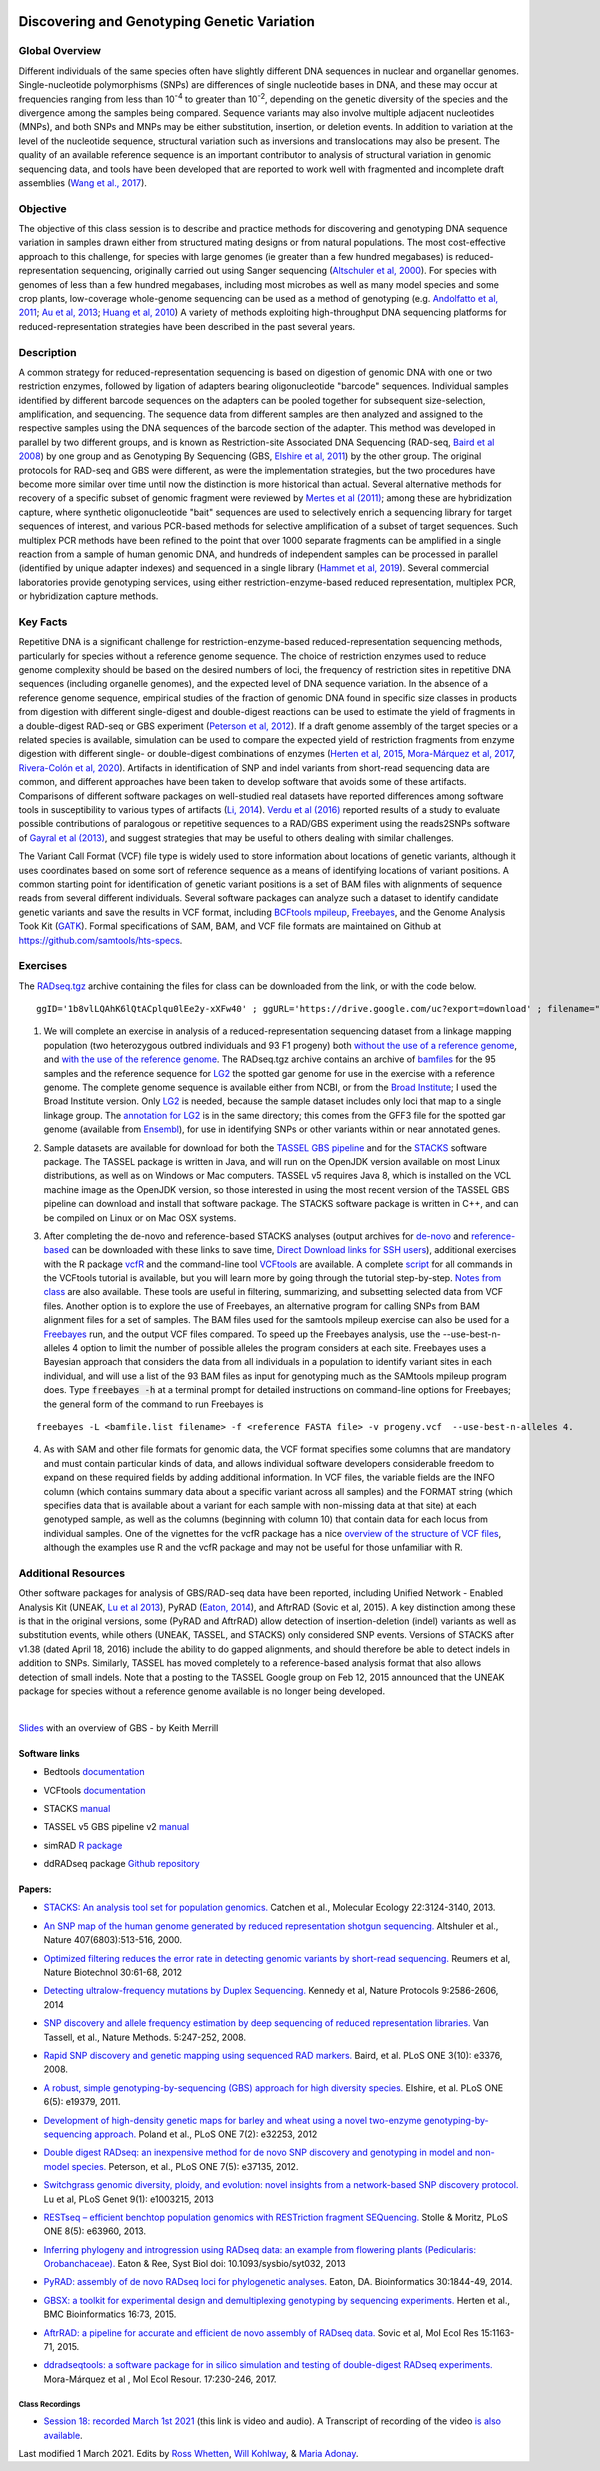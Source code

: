 .. image:: /Images/NC_State.gif
   :target: http://www.ncsu.edu


.. role:: bash(code)
   :language: bash


Discovering and Genotyping Genetic Variation
============================================



Global Overview
***************

Different individuals of the same species often have slightly different DNA sequences in nuclear and organellar genomes. Single-nucleotide polymorphisms (SNPs) are differences of single nucleotide bases in DNA, and these may occur at frequencies ranging from less than 10\ :superscript:`-4` to greater than 10\ :superscript:`-2`, depending on the genetic diversity of the species and the divergence among the samples being compared. Sequence variants may also involve multiple adjacent nucleotides (MNPs), and both SNPs and MNPs may be either substitution, insertion, or deletion events. In addition to variation at the level of the nucleotide sequence, structural variation such as inversions and translocations may also be present. The quality of an available reference sequence is an important contributor to analysis of structural variation in genomic sequencing data, and tools have been developed that are reported to work well with fragmented and incomplete draft assemblies (`Wang et al., 2017 <https://academic.oup.com/gigascience/article/6/12/1/4689116>`_).

Objective
*********

The objective of this class session is to describe and practice methods for discovering and genotyping DNA sequence variation in samples drawn either from structured mating designs or from natural populations. The most cost-effective approach to this challenge, for species with large genomes (ie greater than a few hundred megabases) is reduced-representation sequencing, originally carried out using Sanger sequencing (`Altschuler et al, 2000 <http://www.nature.com/nature/journal/v407/n6803/full/407513a0.html>`_). For species with genomes of less than a few hundred megabases, including most microbes as well as many model species and some crop plants, low-coverage whole-genome sequencing can be used as a method of genotyping (e.g. `Andolfatto et al, 2011 <http://genome.cshlp.org/content/21/4/610.full>`_; `Au et al, 2013 <http://www.ncbi.nlm.nih.gov/pmc/articles/PMC3750829/>`_; `Huang et al, 2010 <http://www.nature.com/ng/journal/v42/n11/full/ng.695.html>`_) A variety of methods exploiting high-throughput DNA sequencing platforms for reduced-representation strategies have been described in the past several years.



Description
***********

A common strategy for reduced-representation sequencing is based on digestion of genomic DNA with one or two restriction enzymes, followed by ligation of adapters bearing oligonucleotide "barcode" sequences. Individual samples identified by different barcode sequences on the adapters can be pooled together for subsequent size-selection, amplification, and sequencing. The sequence data from different samples are then analyzed and assigned to the respective samples using the DNA sequences of the barcode section of the adapter. This method was developed in parallel by two different groups, and is known as Restriction-site Associated DNA Sequencing (RAD-seq, `Baird et al 2008 <http://www.plosone.org/article/info%3Adoi%2F10.1371%2Fjournal.pone.0003376>`_) by one group and as Genotyping By Sequencing (GBS, `Elshire et al, 2011 <http://www.plosone.org/article/info%3Adoi%2F10.1371%2Fjournal.pone.0019379>`_) by the other group. The original protocols for RAD-seq and GBS were different, as were the implementation strategies, but the two procedures have become more similar over time until now the distinction is more historical than actual. Several alternative methods for recovery of a specific subset of genomic fragment were reviewed by `Mertes et al (2011) <http://bfg.oxfordjournals.org/content/10/6/374.full>`_; among these are hybridization capture, where synthetic oligonucleotide "bait" sequences are used to selectively enrich a sequencing library for target sequences of interest, and various PCR-based methods for selective amplification of a subset of target sequences. Such multiplex PCR methods have been refined to the point that over 1000 separate fragments can be amplified in a single reaction from a sample of human genomic DNA, and hundreds of independent samples can be processed in parallel (identified by unique adapter indexes) and sequenced in a single library (`Hammet et al, 2019 <https://doi.org/10.2144/btn-2019-0026>`_). Several commercial laboratories provide genotyping services, using either restriction-enzyme-based reduced representation, multiplex PCR, or hybridization capture methods.




Key Facts
*********

Repetitive DNA is a significant challenge for restriction-enzyme-based reduced-representation sequencing methods, particularly for species without a reference genome sequence. The choice of restriction enzymes used to reduce genome complexity should be based on the desired numbers of loci, the frequency of restriction sites in repetitive DNA sequences (including organelle genomes), and the expected level of DNA sequence variation. In the absence of a reference genome sequence, empirical studies of the fraction of genomic DNA found in specific size classes in products from digestion with different single-digest and double-digest reactions can be used to estimate the yield of fragments in a double-digest RAD-seq or GBS experiment (`Peterson et al, 2012 <http://www.plosone.org/article/info%3Adoi%2F10.1371%2Fjournal.pone.0037135>`_). If a draft genome assembly of the target species or a related species is available, simulation can be used to compare the expected yield of restriction fragments from enzyme digestion with different single- or double-digest combinations of enzymes (`Herten et al, 2015 <http://bmcbioinformatics.biomedcentral.com/articles/10.1186/s12859-015-0514-3>`_, `Mora-Márquez et al, 2017 <https://www.ncbi.nlm.nih.gov/pubmed/27288885>`_, `Rivera-Colón et al, 2020 <https://onlinelibrary.wiley.com/doi/10.1111/1755-0998.13163>`_). Artifacts in identification of SNP and indel variants from short-read sequencing data are common, and different approaches have been taken to develop software that avoids some of these artifacts. Comparisons of different software packages on well-studied real datasets have reported differences among software tools in susceptibility to various types of artifacts (`Li, 2014 <https://www.ncbi.nlm.nih.gov/pmc/articles/PMC4271055/>`_). `Verdu et al (2016) <http://onlinelibrary.wiley.com/doi/10.1002/ece3.2466/full>`_ reported results of a study to evaluate possible contributions of paralogous or repetitive sequences to a RAD/GBS experiment using the reads2SNPs software of `Gayral et al (2013) <https://doi.org/10.1371/journal.pgen.1003457>`_, and suggest strategies that may be useful to others dealing with similar challenges.

The Variant Call Format (VCF) file type is widely used to store information about locations of genetic variants, although it uses coordinates based on some sort of reference sequence as a means of identifying locations of variant positions. A common starting point for identification of genetic variant positions is a set of BAM files with alignments of sequence reads from several different individuals. Several software packages can analyze such a dataset to identify candidate genetic variants and save the results in VCF format, including `BCFtools mpileup <http://www.htslib.org/workflow/>`_, `Freebayes <https://github.com/ekg/freebayes>`_, and the Genome Analysis Took Kit (`GATK <https://www.broadinstitute.org/gatk/index.php>`_). Formal specifications of SAM, BAM, and VCF file formats are maintained on Github at `https://github.com/samtools/hts-specs <https://github.com/samtools/hts-specs>`_. 



Exercises
*********

The `RADseq.tgz <https://drive.google.com/open?id=1b8vlLQAhK6lQtACplqu0lEe2y-xXFw40>`_ archive containing the files for class can be downloaded from the link, or with the code below. ::

	ggID='1b8vlLQAhK6lQtACplqu0lEe2y-xXFw40' ; ggURL='https://drive.google.com/uc?export=download' ; filename="$(curl --insecure -sc /tmp/gcookie "${ggURL}&id=${ggID}" | grep -o '="uc-name.*</span>' | sed 's/.*">//;s/<.a> .*//')" getcode="$(awk '/_warning_/ {print $NF}' /tmp/gcookie)" ; curl --insecure -LOJb /tmp/gcookie "${ggURL}&confirm=${getcode}&id=${ggID}" 


1.	We will complete an exercise in analysis of a reduced-representation sequencing dataset from a linkage mapping population (two heterozygous outbred individuals and 93 F1 progeny) both `without the use of a reference genome <https://drive.google.com/open?id=1yQPYzqegIJAB8IcQ8LyyycDjKUrlOUdA>`_, and `with the use of the reference genome <https://drive.google.com/open?id=1wxJEQ89Vi6SsZFLDt0RKfOiSCNvCnbHE>`_. The RADseq.tgz archive contains an archive of `bamfiles <https://drive.google.com/open?id=1Kku1sschgluviX-xiX8nC_qyLKoCSkB8>`_ for the 95 samples and the reference sequence for `LG2 <https://drive.google.com/open?id=1tuz5QihPMiOTM_Trdux4gpvRVjAj58tE>`_ the spotted gar genome for use in the exercise with a reference genome. The complete genome sequence is available either from NCBI, or from the `Broad Institute <ftp://ftp.broadinstitute.org/pub/assemblies/fish/spottedGar/LepOcu1/L_oculatus_v1.assembly.fasta>`_; I used the Broad Institute version. Only `LG2 <https://drive.google.com/open?id=1tuz5QihPMiOTM_Trdux4gpvRVjAj58tE>`_ is needed, because the sample dataset includes only loci that map to a single linkage group. The `annotation for LG2 <https://drive.google.com/open?id=1XL0_tgdBe5ZqkwflT0N2XKipEoHvIsW9>`_ is in the same directory; this comes from the GFF3 file for the spotted gar genome (available from `Ensembl <http://useast.ensembl.org/Lepisosteus_oculatus/Info/WhatsNew?db=core>`_), for use in identifying SNPs or other variants within or near annotated genes.

\

2.	Sample datasets are available for download for both the `TASSEL GBS pipeline <http://www.maizegenetics.net/tassel>`_ and for the `STACKS <http://catchenlab.life.illinois.edu/stacks/>`_ software package. The TASSEL package is written in Java, and will run on the OpenJDK version available on most Linux distributions, as well as on Windows or Mac computers. TASSEL v5 requires Java 8, which is installed on the VCL machine image as the OpenJDK version, so those interested in using the most recent version of the TASSEL GBS pipeline can download and install that software package. The STACKS software package is written in C++, and can be compiled on Linux or on Mac OSX systems. 

\

3.	After completing the de-novo and reference-based STACKS analyses (output archives for `de-novo <https://drive.google.com/open?id=1gx7LKCgVmKlC-xHzQPO8tqoWEy-hj0EZ>`_ and `reference-based <https://drive.google.com/open?id=1p05O_QFMhh24mouMX-hwM5RVrywaCpdT>`_ can be downloaded with these links to save time, `Direct Download links for SSH users <https://drive.google.com/open?id=174gyZYGNSJDW1HixHsiQGv6Dqspu3xN8>`_), additional exercises with the R package `vcfR <https://drive.google.com/open?id=1vKk4mMUUzvzCxxAkDUI9JDAgVO0XXelc>`_ and the command-line tool `VCFtools <https://drive.google.com/open?id=1Az0rrbRvapgg8-TCLVibJy6ACFA4gdHm>`_ are available. A complete `script <https://drive.google.com/open?id=1qqsoR8hDsunahvN214B6N-ycsijvCm4W>`_ for all commands in the VCFtools tutorial is available, but you will learn more by going through the tutorial step-by-step. `Notes from class <https://drive.google.com/open?id=1qFLDRKXdaaq0-PpzSUgq9AA_ZqzzWeSg>`_ are also available. These tools are useful in filtering, summarizing, and subsetting selected data from VCF files.  Another option is to explore the use of Freebayes, an alternative program for calling SNPs from BAM alignment files for a set of samples. The BAM files used for the samtools mpileup exercise can also be used for a `Freebayes <http://clavius.bc.edu/~erik/CSHL-advanced-sequencing/freebayes-tutorial.html>`_ run, and the output VCF files compared. To speed up the Freebayes analysis, use the --use-best-n-alleles 4 option to limit the number of possible alleles the program considers at each site. Freebayes uses a Bayesian approach that considers the data from all individuals in a population to identify variant sites in each individual, and will use a list of the 93 BAM files as input for genotyping much as the SAMtools mpileup program does. Type :code:`freebayes -h` at a terminal prompt for detailed instructions on command-line options for Freebayes; the general form of the command to run Freebayes is

::

	freebayes -L <bamfile.list filename> -f <reference FASTA file> -v progeny.vcf  --use-best-n-alleles 4.



\


4.	As with SAM and other file formats for genomic data, the VCF format specifies some columns that are mandatory and must contain particular kinds of data, and allows individual software developers considerable freedom to expand on these required fields by adding additional information. In VCF files, the variable fields are the INFO column (which contains summary data about a specific variant across all samples) and the FORMAT string (which specifies data that is available about a variant for each sample with non-missing data at that site)  at each genotyped sample, as well as the columns (beginning with column 10) that contain data for each locus from individual samples. One of the vignettes for the vcfR package has a nice `overview of the structure of VCF files <https://cran.r-project.org/web/packages/vcfR/vignettes/vcf_data.html>`_, although the examples use R and the vcfR package and may not be useful for those unfamiliar with R.


Additional Resources
********************

Other software packages for analysis of GBS/RAD-seq data have been reported, including Unified Network - Enabled Analysis Kit (UNEAK, `Lu et al 2013 <http://journals.plos.org/plosgenetics/article?id=10.1371/journal.pgen.1003215>`_), PyRAD (`Eaton, 2014 <http://bioinformatics.oxfordjournals.org/content/30/13/1844.long>`_), and AftrRAD (Sovic et al, 2015). A key distinction among these is that in the original versions, some (PyRAD and AftrRAD) allow detection of insertion-deletion (indel) variants as well as substitution events, while others (UNEAK, TASSEL, and STACKS) only considered SNP events. Versions of STACKS  after v1.38 (dated April 18, 2016) include the ability to do gapped alignments, and should therefore be able to detect indels in addition to SNPs. Similarly, TASSEL has moved completely to a reference-based analysis format that also allows detection of small indels. Note that a posting to the TASSEL Google group on Feb 12, 2015 announced that the UNEAK package for species without a reference genome available is no longer being developed.


.. image:: /Images/UNEAKnotSupported.png


|

`Slides <https://drive.google.com/open?id=1br-V0sotJK_-hL7kbXAjurt0hVwmx-oD>`_ with an overview of GBS - by Keith Merrill

Software links
______________

+	Bedtools `documentation <http://bedtools.readthedocs.org/en/latest/>`_

\

+	VCFtools `documentation <http://vcftools.github.io/man_latest.html>`_

\

+	STACKS `manual <http://catchenlab.life.illinois.edu/stacks/manual/>`_

\

+	TASSEL v5 GBS pipeline v2 `manual <https://bitbucket.org/tasseladmin/tassel-5-source/wiki/Tassel5GBSv2Pipeline>`_

\

+	simRAD `R package <https://cran.r-project.org/web/packages/SimRAD/index.html>`_

\

+	ddRADseq package `Github repository <https://github.com/GGFHF/ddRADseqTools>`_


Papers:
_______

+	`STACKS: An analysis tool set for population genomics. <http://onlinelibrary.wiley.com/doi/10.1111/mec.12354/abstract>`_ Catchen et al., Molecular Ecology 22:3124-3140, 2013.

\

+	`An SNP map of the human genome generated by reduced representation shotgun sequencing. <http://www.nature.com/nature/journal/v407/n6803/full/407513a0.html>`_ Altshuler et al., Nature 407(6803):513-516, 2000.

\

+	`Optimized filtering reduces the error rate in detecting genomic variants by short-read sequencing. <http://www.nature.com/nbt/journal/v30/n1/abs/nbt.2053.html>`_ Reumers et al, Nature Biotechnol  30:61-68, 2012

\

+	`Detecting ultralow-frequency mutations by Duplex Sequencing. <http://www.nature.com/nprot/journal/v9/n11/full/nprot.2014.170.html>`_ Kennedy et al, Nature Protocols 9:2586-2606, 2014

\

+	`SNP discovery and allele frequency estimation by deep sequencing of reduced representation libraries. <http://www.nature.com/nmeth/journal/v5/n3/full/nmeth.1185.html>`_ Van Tassell, et al., Nature Methods. 5:247-252, 2008.

\

+	`Rapid SNP discovery and genetic mapping using sequenced RAD markers. <http://www.plosone.org/article/info%3Adoi%2F10.1371%2Fjournal.pone.0003376>`_ Baird, et al. PLoS ONE 3(10): e3376, 2008.

\

+	`A robust, simple genotyping-by-sequencing (GBS) approach for high diversity species. <http://www.plosone.org/article/info%3Adoi%2F10.1371%2Fjournal.pone.0019379>`_ Elshire, et al. PLoS ONE 6(5): e19379, 2011.

\

+	`Development of high-density genetic maps for barley and wheat using a novel two-enzyme genotyping-by-sequencing approach. <http://www.plosone.org/article/info%3Adoi%2F10.1371%2Fjournal.pone.0032253>`_ Poland et al., PLoS ONE 7(2): e32253, 2012

\

+	`Double digest RADseq: an inexpensive method for de novo SNP discovery and genotyping in model and non-model species. <http://www.plosone.org/article/info%3Adoi%2F10.1371%2Fjournal.pone.0037135>`_ Peterson, et al., PLoS ONE 7(5): e37135, 2012.

\

+	`Switchgrass genomic diversity, ploidy, and evolution: novel insights from a network-based SNP discovery protocol. <http://journals.plos.org/plosgenetics/article?id=10.1371/journal.pgen.1003215>`_ Lu et al, PLoS Genet 9(1): e1003215, 2013

\

+	`RESTseq – efficient benchtop population genomics with RESTriction fragment SEQuencing. <http://www.plosone.org/article/info%3Adoi%2F10.1371%2Fjournal.pone.0063960>`_ Stolle & Moritz,  PLoS ONE 8(5): e63960, 2013.

\

+	`Inferring phylogeny and introgression using RADseq data: an example from flowering plants (Pedicularis: Orobanchaceae). <http://sysbio.oxfordjournals.org/content/early/2013/06/14/sysbio.syt032.full>`_ Eaton & Ree, Syst Biol doi: 10.1093/sysbio/syt032, 2013

\

+	`PyRAD: assembly of de novo RADseq loci for phylogenetic analyses. <http://bioinformatics.oxfordjournals.org/content/30/13/1844.long>`_ Eaton, DA. Bioinformatics 30:1844-49, 2014.

\

+	`GBSX: a toolkit for experimental design and demultiplexing genotyping by sequencing experiments. <http://bmcbioinformatics.biomedcentral.com/articles/10.1186/s12859-015-0514-3>`_ Herten et al., BMC Bioinformatics 16:73, 2015.

\

+	`AftrRAD: a pipeline for accurate and efficient de novo assembly of RADseq data. <http://onlinelibrary.wiley.com/doi/10.1111/1755-0998.12378/full>`_ Sovic et al,  Mol Ecol Res 15:1163-71, 2015.

\

+	`ddradseqtools: a software package for in silico simulation and testing of double-digest RADseq experiments. <https://www.ncbi.nlm.nih.gov/pubmed/27288885>`_ Mora-Márquez et al ,  Mol Ecol Resour. 17:230-246, 2017.


Class Recordings
----------------

+   `Session 18: recorded March 1st 2021 <https://drive.google.com/file/d/1QD0-ZjatRVW0s_BXAIrrNh_6lFMU3Gad/view?usp=sharing>`_ (this link is video and audio). A Transcript of recording of the video `is also available <https://drive.google.com/file/d/1iEblqJSyrJlDqUTxTvP9r2qeOYJhk2Of/view?usp=sharing>`_.

Last modified 1 March 2021.
Edits by `Ross Whetten <https://github.com/rwhetten>`_, `Will Kohlway <https://github.com/wkohlway>`_, & `Maria Adonay <https://github.com/amalgamaria>`_.
